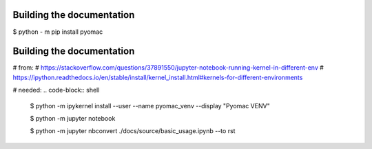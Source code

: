 

Building the documentation
--------------------------

.. code-block:: shell

$ python - m pip install pyomac



Building the documentation
--------------------------


# from:
# https://stackoverflow.com/questions/37891550/jupyter-notebook-running-kernel-in-different-env
# https://ipython.readthedocs.io/en/stable/install/kernel_install.html#kernels-for-different-environments

# needed:
.. code-block:: shell

  $ python -m ipykernel install --user --name pyomac_venv --display "Pyomac VENV"



  .. code-block:: shell

  $ python -m jupyter notebook

  
  .. code-block:: shell

  $ python -m jupyter nbconvert ./docs/source/basic_usage.ipynb --to rst

